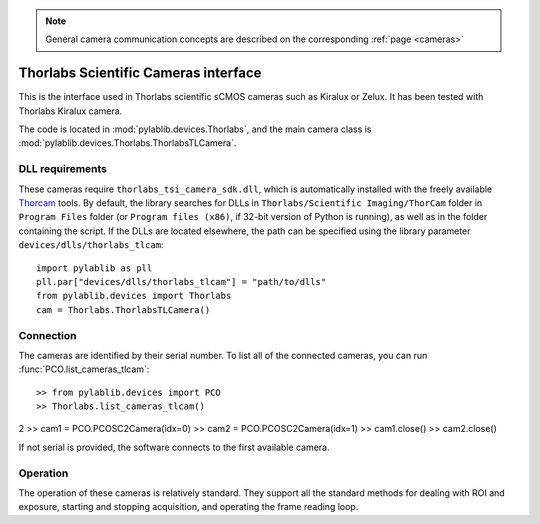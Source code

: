 .. _cameras_tlcam:

.. note::
    General camera communication concepts are described on the corresponding :ref:`page <cameras>`

Thorlabs Scientific Cameras interface
==========================================

This is the interface used in Thorlabs scientific sCMOS cameras such as Kiralux or Zelux. It has been tested with Thorlabs Kiralux camera.

The code is located in :mod:`pylablib.devices.Thorlabs`, and the main camera class is :mod:`pylablib.devices.Thorlabs.ThorlabsTLCamera`.

DLL requirements
-----------------------

These cameras require ``thorlabs_tsi_camera_sdk.dll``, which is automatically installed with the freely available `Thorcam <https://www.thorlabs.com/software_pages/ViewSoftwarePage.cfm?Code=ThorCam>`_ tools. By default, the library searches for DLLs in ``Thorlabs/Scientific Imaging/ThorCam`` folder in ``Program Files`` folder (or ``Program files (x86)``, if 32-bit version of Python is running), as well as in the folder containing the script. If the DLLs are located elsewhere, the path can be specified using the library parameter ``devices/dlls/thorlabs_tlcam``::

    import pylablib as pll
    pll.par["devices/dlls/thorlabs_tlcam"] = "path/to/dlls"
    from pylablib.devices import Thorlabs
    cam = Thorlabs.ThorlabsTLCamera()


Connection
-----------------------

The cameras are identified by their serial number. To list all of the connected cameras, you can run :func:`PCO.list_cameras_tlcam`::

>> from pylablib.devices import PCO
>> Thorlabs.list_cameras_tlcam()
2
>> cam1 = PCO.PCOSC2Camera(idx=0)
>> cam2 = PCO.PCOSC2Camera(idx=1)
>> cam1.close()
>> cam2.close()

If not serial is provided, the software connects to the first available camera.

Operation
------------------------

The operation of these cameras is relatively standard. They support all the standard methods for dealing with ROI and exposure, starting and stopping acquisition, and operating the frame reading loop.